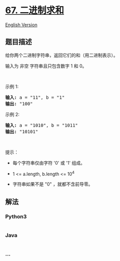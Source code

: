 * [[https://leetcode-cn.com/problems/add-binary][67. 二进制求和]]
  :PROPERTIES:
  :CUSTOM_ID: 二进制求和
  :END:
[[./solution/0000-0099/0067.Add Binary/README_EN.org][English Version]]

** 题目描述
   :PROPERTIES:
   :CUSTOM_ID: 题目描述
   :END:

#+begin_html
  <!-- 这里写题目描述 -->
#+end_html

#+begin_html
  <p>
#+end_html

给你两个二进制字符串，返回它们的和（用二进制表示）。

#+begin_html
  </p>
#+end_html

#+begin_html
  <p>
#+end_html

输入为 非空 字符串且只包含数字 1 和 0。

#+begin_html
  </p>
#+end_html

#+begin_html
  <p>
#+end_html

 

#+begin_html
  </p>
#+end_html

#+begin_html
  <p>
#+end_html

示例 1:

#+begin_html
  </p>
#+end_html

#+begin_html
  <pre><strong>输入:</strong> a = &quot;11&quot;, b = &quot;1&quot;
  <strong>输出:</strong> &quot;100&quot;</pre>
#+end_html

#+begin_html
  <p>
#+end_html

示例 2:

#+begin_html
  </p>
#+end_html

#+begin_html
  <pre><strong>输入:</strong> a = &quot;1010&quot;, b = &quot;1011&quot;
  <strong>输出:</strong> &quot;10101&quot;</pre>
#+end_html

#+begin_html
  <p>
#+end_html

 

#+begin_html
  </p>
#+end_html

#+begin_html
  <p>
#+end_html

提示：

#+begin_html
  </p>
#+end_html

#+begin_html
  <ul>
#+end_html

#+begin_html
  <li>
#+end_html

每个字符串仅由字符 '0' 或 '1' 组成。

#+begin_html
  </li>
#+end_html

#+begin_html
  <li>
#+end_html

1 <= a.length, b.length <= 10^4

#+begin_html
  </li>
#+end_html

#+begin_html
  <li>
#+end_html

字符串如果不是 "0" ，就都不含前导零。

#+begin_html
  </li>
#+end_html

#+begin_html
  </ul>
#+end_html

** 解法
   :PROPERTIES:
   :CUSTOM_ID: 解法
   :END:

#+begin_html
  <!-- 这里可写通用的实现逻辑 -->
#+end_html

#+begin_html
  <!-- tabs:start -->
#+end_html

*** *Python3*
    :PROPERTIES:
    :CUSTOM_ID: python3
    :END:

#+begin_html
  <!-- 这里可写当前语言的特殊实现逻辑 -->
#+end_html

#+begin_src python
#+end_src

*** *Java*
    :PROPERTIES:
    :CUSTOM_ID: java
    :END:

#+begin_html
  <!-- 这里可写当前语言的特殊实现逻辑 -->
#+end_html

#+begin_src java
#+end_src

*** *...*
    :PROPERTIES:
    :CUSTOM_ID: section
    :END:
#+begin_example
#+end_example

#+begin_html
  <!-- tabs:end -->
#+end_html
